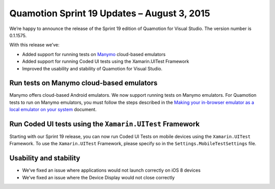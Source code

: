 ﻿Quamotion Sprint 19 Updates – August 3, 2015
============================================

We’re happy to announce the release of the Sprint 19 edition of Quamotion for Visual Studio. 
The version number is 0.1.1575.

With this release we’ve:

* Added support for running tests on `Manymo <http://manymo.com>`_ cloud-based emulators
* Added support for running Coded UI tests using the Xamarin.UITest Framework
* Improved the usability and stability of Quamotion for Visual Studio.

Run tests on Manymo cloud-based emulators
-----------------------------------------

Manymo offers cloud-based Android emulators. We now support running tests on Manymo emulators. For Quamotion tests to run on Manymo emulators, you must follow the steps described in the 
`Making your in-browser emulator as a local emulator on your system <https://www.manymo.com/pages/documentation/manymo-command-line-tool>`_ document. 

Run Coded UI tests using the ``Xamarin.UITest`` Framework
---------------------------------------------------------

Starting with our Sprint 19 release, you can now run Coded UI Tests on mobile devices using the ``Xamarin.UITest`` Framework. To use the ``Xamarin.UITest`` Framework, please specify so in the ``Settings.MobileTestSettings`` file.

Usability and stability
-----------------------

* We’ve fixed an issue where applications would not launch correctly on iOS 8 devices
* We’ve fixed an issue where the Device Display would not close correctly